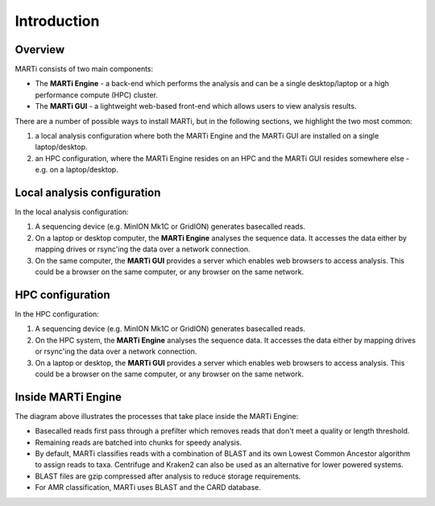 .. _intro:

Introduction
============
Overview
--------
MARTi consists of two main components:

* The **MARTi Engine** - a back-end which performs the analysis and can be a single desktop/laptop or a high performance compute (HPC) cluster.
* The **MARTi GUI** - a lightweight web-based front-end which allows users to view analysis results.

There are a number of possible ways to install MARTi, but in the following sections, we highlight the two most common:

#. a local analysis configuration where both the MARTi Engine and the MARTi GUI are installed on a single laptop/desktop.
#. an HPC configuration, where the MARTi Engine resides on an HPC and the MARTi GUI resides somewhere else - e.g. on a laptop/desktop.

Local analysis configuration
----------------------------

.. image:: images/ArchitecureLocal.png
  :width: 800
  :alt: MARTi local analysis configuration
  :align: center

In the local analysis configuration:

#. A sequencing device (e.g. MinION Mk1C or GridION) generates basecalled reads.
#. On a laptop or desktop computer, the **MARTi Engine** analyses the sequence data. It accesses the data either by mapping drives or rsync'ing the data over a network connection. 
#. On the same computer, the **MARTi GUI** provides a server which enables web browsers to access analysis. This could be a browser on the same computer, or any browser on the same network.

HPC configuration
-----------------

.. image:: images/ArchitectureHPC.png
  :width: 800
  :alt: MARTi HPC configuration
  :align: center

In the HPC configuration:

#. A sequencing device (e.g. MinION Mk1C or GridION) generates basecalled reads.
#. On the HPC system, the **MARTi Engine** analyses the sequence data. It accesses the data either by mapping drives or rsync'ing the data over a network connection. 
#. On a laptop or desktop, the **MARTi GUI** provides a server which enables web browsers to access analysis. This could be a browser on the same computer, or any browser on the same network.

Inside MARTi Engine
-------------------

.. image:: images/InsideMARTiEngine.png
  :width: 400
  :alt: Inside MARTiEngine
  :align: center

The diagram above illustrates the processes that take place inside the MARTi Engine:

* Basecalled reads first pass through a prefilter which removes reads that don't meet a quality or length threshold.
* Remaining reads are batched into chunks for speedy analysis.
* By default, MARTi classifies reads with a combination of BLAST and its own Lowest Common Ancestor algorithm to assign reads to taxa. Centrifuge and Kraken2 can also be used as an alternative for lower powered systems.
* BLAST files are gzip compressed after analysis to reduce storage requirements.
* For AMR classification, MARTi uses BLAST and the CARD database.
